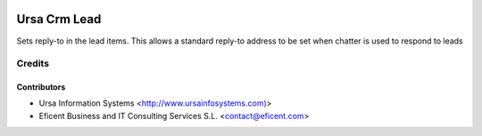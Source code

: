 .. image:: https://img.shields.io/badge/license-AGPLv3-blue.svg
   :target: https://www.gnu.org/licenses/agpl.html
   :alt: License: AGPL-3

=============
Ursa Crm Lead
=============

Sets reply-to in the lead items. This allows a standard reply-to address
to be set when chatter is used to respond to leads


Credits
=======

Contributors
------------

* Ursa Information Systems <http://www.ursainfosystems.com)>
* Eficent Business and IT Consulting Services S.L. <contact@eficent.com>

